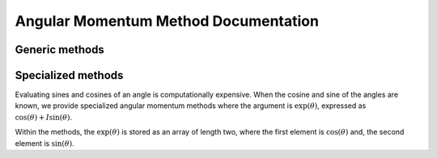 


Angular Momentum Method Documentation
-------------------------------------

Generic methods
^^^^^^^^^^^^^^^

.. doxygenfunction:: wigner_d_element()

.. doxygenfunction:: wigner_d_matrices()


Specialized methods
^^^^^^^^^^^^^^^^^^^
Evaluating sines and cosines of an angle is computationally expensive.
When the cosine and sine of the angles are known, we provide specialized
angular momentum methods where the argument is :math:`\exp(\theta)`, expressed
as :math:`\cos(\theta) + I \sin(\theta)`.

Within the methods, the :math:`\exp(\theta)` is stored as an array of length
two, where the first element is :math:`\cos(\theta)` and, the second element is
:math:`\sin(\theta)`.

.. doxygenfunction:: wigner_d_element_from_exp_I_beta()

.. doxygenfunction:: wigner_d_matrices_from_exp_I_beta()

.. doxygenfunction:: __wigner_rotation_2()
